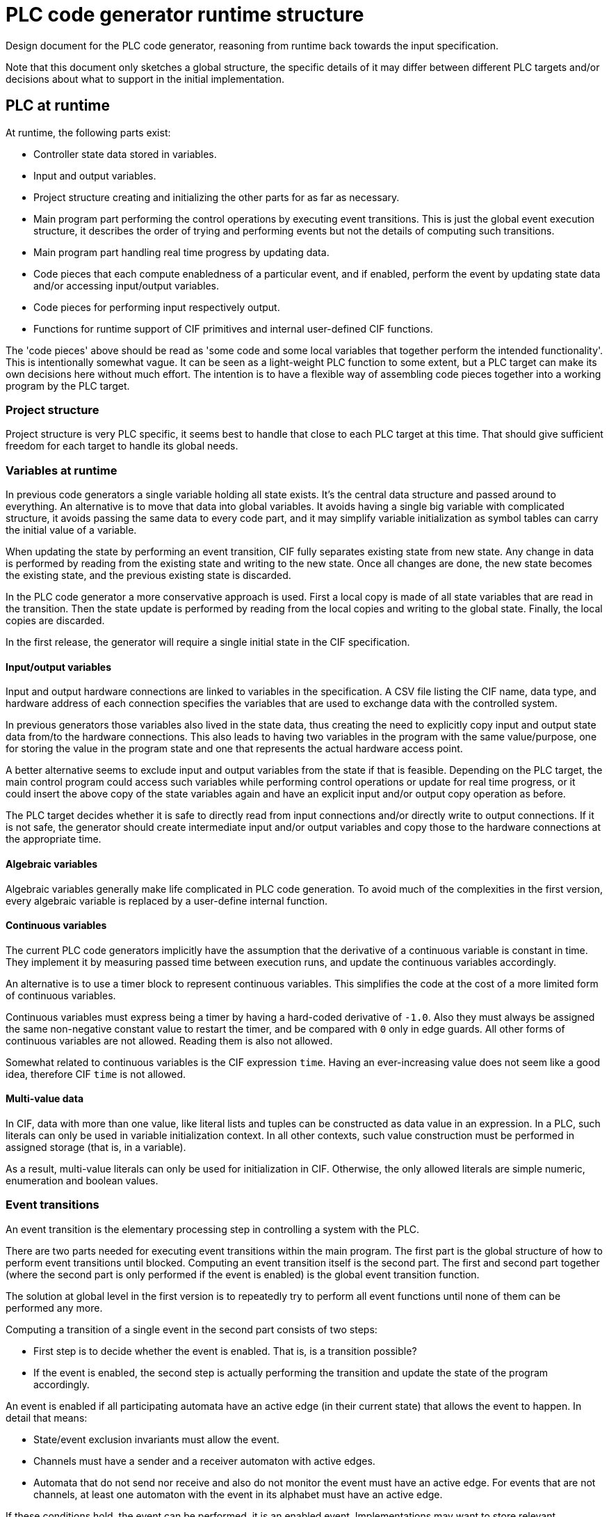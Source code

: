 //////////////////////////////////////////////////////////////////////////////
// Copyright (c) 2022 Contributors to the Eclipse Foundation
//
// See the NOTICE file(s) distributed with this work for additional
// information regarding copyright ownership.
//
// This program and the accompanying materials are made available
// under the terms of the MIT License which is available at
// https://opensource.org/licenses/MIT
//
// SPDX-License-Identifier: MIT
//////////////////////////////////////////////////////////////////////////////

= PLC code generator runtime structure
:icons: font

Design document for the PLC code generator, reasoning from runtime back towards the input specification.

Note that this document only sketches a global structure, the specific details of it may differ between different PLC targets and/or decisions about what to support in the initial implementation.

== PLC at runtime

At runtime, the following parts exist:

* Controller state data stored in variables.
* Input and output variables.
* Project structure creating and initializing the other parts for as far as necessary.
* Main program part performing the control operations by executing event transitions.
This is just the global event execution structure, it describes the order of trying and performing events but not the details of computing such transitions.
* Main program part handling real time progress by updating data.
* Code pieces that each compute enabledness of a particular event, and if enabled, perform the event by updating state data and/or accessing input/output variables.
* Code pieces for performing input respectively output.
* Functions for runtime support of CIF primitives and internal user-defined CIF functions.

The 'code pieces' above should be read as 'some code and some local variables that together perform the intended functionality'.
This is intentionally somewhat vague.
It can be seen as a light-weight PLC function to some extent, but a PLC target can make its own decisions here without much effort.
The intention is to have a flexible way of assembling code pieces together into a working program by the PLC target.

=== Project structure

Project structure is very PLC specific, it seems best to handle that close to each PLC target at this time.
That should give sufficient freedom for each target to handle its global needs.

=== Variables at runtime

In previous code generators a single variable holding all state exists.
It's the central data structure and passed around to everything.
An alternative is to move that data into global variables.
It avoids having a single big variable with complicated structure, it avoids passing the same data to every code part, and it may simplify variable initialization as symbol tables can carry the initial value of a variable.

When updating the state by performing an event transition, CIF fully separates existing state from new state.
Any change in data is performed by reading from the existing state and writing to the new state.
Once all changes are done, the new state becomes the existing state, and the previous existing state is discarded.

In the PLC code generator a more conservative approach is used.
First a local copy is made of all state variables that are read in the transition.
Then the state update is performed by reading from the local copies and writing to the global state.
Finally, the local copies are discarded.

In the first release, the generator will require a single initial state in the CIF specification.

==== Input/output variables

Input and output hardware connections are linked to variables in the specification.
A CSV file listing the CIF name, data type, and hardware address of each connection specifies the variables that are used to exchange data with the controlled system.

In previous generators those variables also lived in the state data, thus creating the need to explicitly copy input and output state data from/to the hardware connections.
This also leads to having two variables in the program with the same value/purpose, one for storing the value in the program state and one that represents the actual hardware access point.

A better alternative seems to exclude input and output variables from the state if that is feasible.
Depending on the PLC target, the main control program could access such variables while performing control operations or update for real time progress, or it could insert the above copy of the state variables again and have an explicit input and/or output copy operation as before.

The PLC target decides whether it is safe to directly read from input connections and/or directly write to output connections.
If it is not safe, the generator should create intermediate input and/or output variables and copy those to the hardware connections at the appropriate time.

==== Algebraic variables

Algebraic variables generally make life complicated in PLC code generation.
To avoid much of the complexities in the first version, every algebraic variable is replaced by a user-define internal function.

==== Continuous variables

The current PLC code generators implicitly have the assumption that the derivative of a continuous variable is constant in time.
They implement it by measuring passed time between execution runs, and update the continuous variables accordingly.

An alternative is to use a timer block to represent continuous variables.
This simplifies the code at the cost of a more limited form of continuous variables.

Continuous variables must express being a timer by having a hard-coded derivative of `-1.0`.
Also they must always be assigned the same non-negative constant value to restart the timer, and be compared with `0` only in edge guards.
All other forms of continuous variables are not allowed.
Reading them is also not allowed.

Somewhat related to continuous variables is the CIF expression `time`.
Having an ever-increasing value does not seem like a good idea, therefore CIF `time` is not allowed.

==== Multi-value data

In CIF, data with more than one value, like literal lists and tuples can be constructed as data value in an expression.
In a PLC, such literals can only be used in variable initialization context.
In all other contexts, such value construction must be performed in assigned storage (that is, in a variable).

As a result, multi-value literals can only be used for initialization in CIF.
Otherwise, the only allowed literals are simple numeric, enumeration and boolean values.

=== Event transitions

An event transition is the elementary processing step in controlling a system with the PLC.

There are two parts needed for executing event transitions within the main program.
The first part is the global structure of how to perform event transitions until blocked.
Computing an event transition itself is the second part.
The first and second part together (where the second part is only performed if the event is enabled) is the global event transition function.

The solution at global level in the first version is to repeatedly try to perform all event functions until none of them can be performed any more.

Computing a transition of a single event in the second part consists of two steps:

* First step is to decide whether the event is enabled.
That is, is a transition possible?
* If the event is enabled, the second step is actually performing the transition and update the state of the program accordingly.

An event is enabled if all participating automata have an active edge (in their current state) that allows the event to happen.
In detail that means:

* State/event exclusion invariants must allow the event.
* Channels must have a sender and a receiver automaton with active edges.
* Automata that do not send nor receive and also do not monitor the event must have an active edge.
For events that are not channels, at least one automaton with the event in its alphabet must have an active edge.

If these conditions hold, the event can be performed, it is an enabled event.
Implementations may want to store relevant information such as choice of send or receive automata, selected edges, etc to speed up the second step.

Given that an event is enabled, performing the event then means taking an edge in all participating automata.
In particular, perform their updates.
For channels, one sender automaton and one receiver automaton must perform an edge, where the sent value of the former is needed in performing the edge of the latter.
All synchronizing automata must also perform an edge.
All monitoring automata may perform an edge.

State invariants are not allowed.

==== Implementation notes

Testing whether an event is enabled is about checking conditions, although computed values may be needed.
Performing an event is about assigning computed values to state variables.

In general, computing the optimal code to generate is too complicated to do beforehand.
Instead, a common approach is the generate working code and then optimize it to a better form.
Such an approach implies the need for modifying already generated code.

To keep things simple, generated code is stored in a statement object tree.
Values in that tree are elementary literals, possibly projected variables, or function applications.

== From CIF specification to runtime structure

The CIF specification structure is used to organize the variables and events in the PLC code.
For each group in the specification with variables that are needed in the PLC program, a symbol table is created.

Every event gets two code pieces, one for deciding whether it is enabled and one for performing a transition of an enabled event.
The initial order of event transition functions is decided by a top-down depth-first walk in the CIF specification tree.

== Future enhancements

There are always opportunities to enhance the code generator.
Here, possible enhancements are collected and briefly explained to ensure they are preserved.

Quite likely these enhancements will not be addressed before a basic version of the generator is available.

* Making local copies of all state data that may be used in the transition of an event is not always required.
Reducing the number of copied variables by analyzing read and write patterns in the code will improve the performance of the PLC controller.

* At power-up of a PLC system, the controlled system is in an unknown state.
CIF has the capability to express multiple initial states and has mechanisms to choose one of them to match the state of the controlled system.
Enhancing the code generator by implementing these matching mechanisms will reduce the complexity and increase the flexibility while starting the PLC controller program.

* Computing the value of an algebraic variable using a function call can be expensive.
There is a lot of potential in reducing the costs.
Algebraic variables that are never used can be trivially removed (thus reducing the size of the produced PLC program).
Simple or rarely used algebraic variables can be inlined (for a suitable definition of 'simple' and 'rarely').

* Continuous variables have more uses than timers.
It may be useful to consider how to relax the limitations associated with its use for timing.

* Not allowing CIF expressions that construct arrays or tuples outside initialization is a severe limitation.
Extending the support of some forms of multi-value literals may be useful.

* Improve performance of the PLC controller by more careful analysis of how event transitions influence each other, in order to reduce the number of considered events in an iteration of the loop or by reducing the number of iterations (which is already known to be finite due to the finite response property of the input specification).

